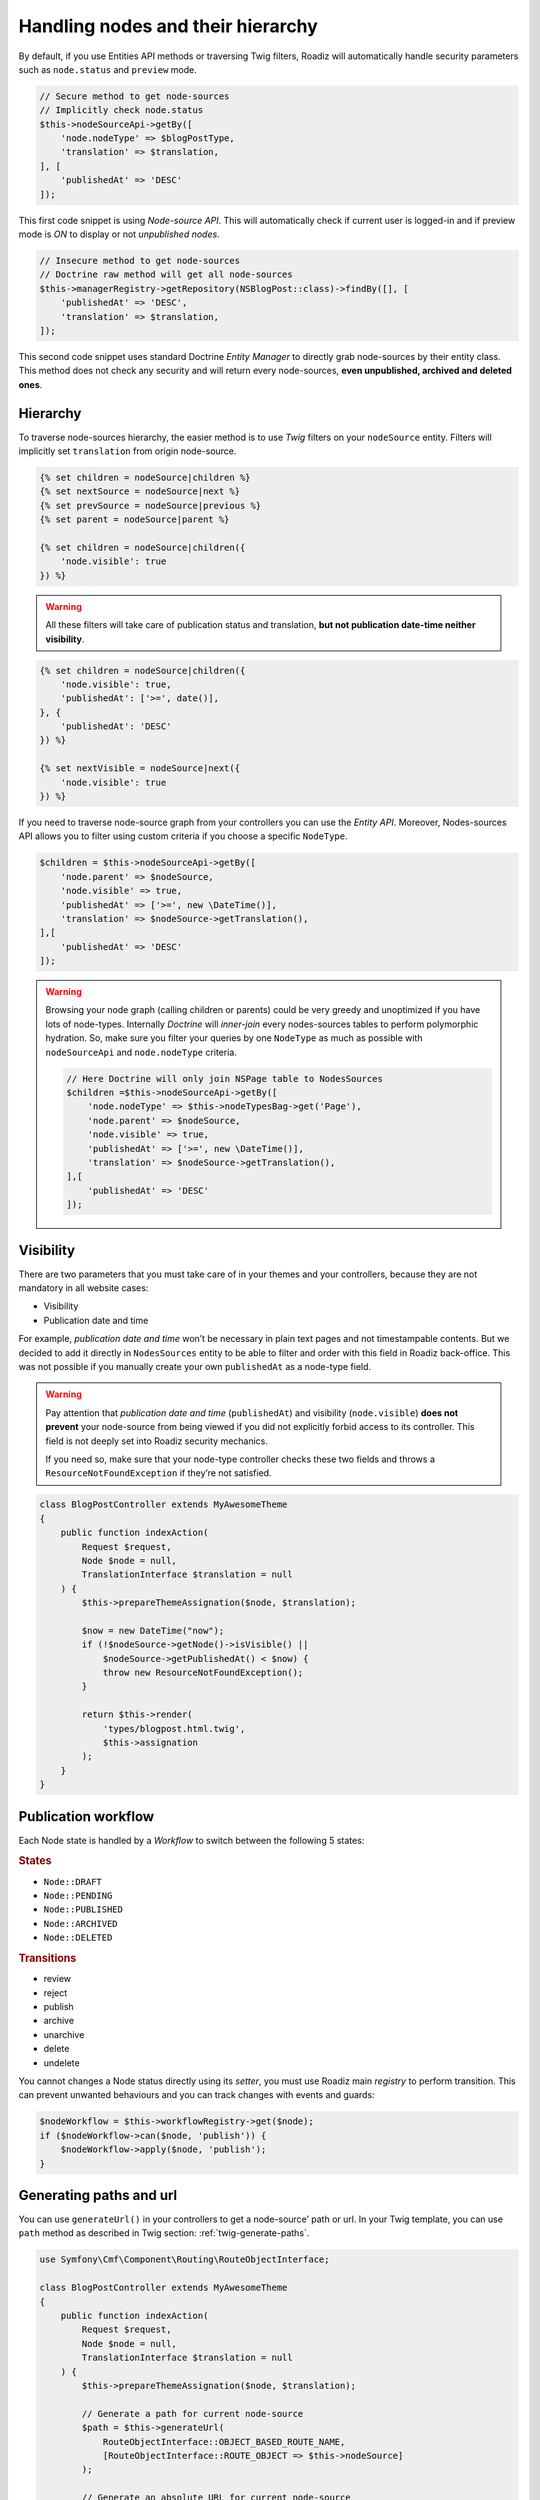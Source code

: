 .. _nodes:

==================================
Handling nodes and their hierarchy
==================================

By default, if you use Entities API methods or traversing Twig filters,
Roadiz will automatically handle security parameters such as ``node.status`` and
``preview`` mode.

.. code-block:: php

    // Secure method to get node-sources
    // Implicitly check node.status
    $this->nodeSourceApi->getBy([
        'node.nodeType' => $blogPostType,
        'translation' => $translation,
    ], [
        'publishedAt' => 'DESC'
    ]);

This first code snippet is using *Node-source API*. This will automatically check if
current user is logged-in and if preview mode is *ON* to display or not *unpublished nodes*.

.. code-block:: php

    // Insecure method to get node-sources
    // Doctrine raw method will get all node-sources
    $this->managerRegistry->getRepository(NSBlogPost::class)->findBy([], [
        'publishedAt' => 'DESC',
        'translation' => $translation,
    ]);

This second code snippet uses standard Doctrine *Entity Manager* to directly grab
node-sources by their entity class. This method does not check any security and will
return every node-sources, **even unpublished, archived and deleted ones**.

Hierarchy
^^^^^^^^^

To traverse node-sources hierarchy, the easier method is to use *Twig* filters
on your ``nodeSource`` entity. Filters will implicitly set ``translation`` from
origin node-source.

.. code-block:: html+jinja

    {% set children = nodeSource|children %}
    {% set nextSource = nodeSource|next %}
    {% set prevSource = nodeSource|previous %}
    {% set parent = nodeSource|parent %}

    {% set children = nodeSource|children({
        'node.visible': true
    }) %}

.. warning::

    All these filters will take care of publication status and translation, **but not publication date-time neither visibility**.

.. code-block:: html+jinja

    {% set children = nodeSource|children({
        'node.visible': true,
        'publishedAt': ['>=', date()],
    }, {
        'publishedAt': 'DESC'
    }) %}

    {% set nextVisible = nodeSource|next({
        'node.visible': true
    }) %}

If you need to traverse node-source graph from your controllers you can use
the *Entity API*. Moreover, Nodes-sources API allows you to filter using custom criteria if you choose a specific ``NodeType``.

.. code-block:: php

    $children = $this->nodeSourceApi->getBy([
        'node.parent' => $nodeSource,
        'node.visible' => true,
        'publishedAt' => ['>=', new \DateTime()],
        'translation' => $nodeSource->getTranslation(),
    ],[
        'publishedAt' => 'DESC'
    ]);

.. warning::

    Browsing your node graph (calling children or parents) could be very greedy and unoptimized if you have lots of node-types. Internally *Doctrine* will *inner-join* every nodes-sources tables to perform polymorphic hydration. So, make sure you filter your queries by one ``NodeType`` as much as possible with ``nodeSourceApi`` and ``node.nodeType`` criteria.

    .. code-block:: php

        // Here Doctrine will only join NSPage table to NodesSources
        $children =$this->nodeSourceApi->getBy([
            'node.nodeType' => $this->nodeTypesBag->get('Page'),
            'node.parent' => $nodeSource,
            'node.visible' => true,
            'publishedAt' => ['>=', new \DateTime()],
            'translation' => $nodeSource->getTranslation(),
        ],[
            'publishedAt' => 'DESC'
        ]);

Visibility
^^^^^^^^^^

There are two parameters that you must take care of in your themes and your
controllers, because they are not mandatory in all website cases:

- Visibility
- Publication date and time

For example, *publication date and time* won’t be necessary in plain text pages and
not timestampable contents. But we decided to add it directly in ``NodesSources``
entity to be able to filter and order with this field in Roadiz back-office.
This was not possible if you manually create your own ``publishedAt`` as a node-type
field.

.. warning::
    Pay attention that *publication date and time* (``publishedAt``) and visibility
    (``node.visible``) **does not prevent** your node-source from being viewed
    if you did not explicitly forbid access to its controller. This field is not
    deeply set into Roadiz security mechanics.

    If you need so, make sure that your node-type controller checks these two
    fields and throws a ``ResourceNotFoundException`` if they’re not satisfied.

.. code-block:: php

    class BlogPostController extends MyAwesomeTheme
    {
        public function indexAction(
            Request $request,
            Node $node = null,
            TranslationInterface $translation = null
        ) {
            $this->prepareThemeAssignation($node, $translation);

            $now = new DateTime("now");
            if (!$nodeSource->getNode()->isVisible() ||
                $nodeSource->getPublishedAt() < $now) {
                throw new ResourceNotFoundException();
            }

            return $this->render(
                'types/blogpost.html.twig',
                $this->assignation
            );
        }
    }

Publication workflow
^^^^^^^^^^^^^^^^^^^^

Each Node state is handled by a *Workflow* to switch between the following 5 states:

.. rubric:: States

- ``Node::DRAFT``
- ``Node::PENDING``
- ``Node::PUBLISHED``
- ``Node::ARCHIVED``
- ``Node::DELETED``

.. rubric:: Transitions

- review
- reject
- publish
- archive
- unarchive
- delete
- undelete

You cannot changes a Node status directly using its *setter*, you must use Roadiz main *registry* to perform
transition. This can prevent unwanted behaviours and you can track changes with events and guards:

.. code-block:: php

    $nodeWorkflow = $this->workflowRegistry->get($node);
    if ($nodeWorkflow->can($node, 'publish')) {
        $nodeWorkflow->apply($node, 'publish');
    }


Generating paths and url
^^^^^^^^^^^^^^^^^^^^^^^^

You can use ``generateUrl()`` in your controllers to get a node-source’ path or url. In your Twig template, you can use ``path`` method as described in Twig section: :ref:`twig-generate-paths`.

.. code-block:: php

    use Symfony\Cmf\Component\Routing\RouteObjectInterface;

    class BlogPostController extends MyAwesomeTheme
    {
        public function indexAction(
            Request $request,
            Node $node = null,
            TranslationInterface $translation = null
        ) {
            $this->prepareThemeAssignation($node, $translation);

            // Generate a path for current node-source
            $path = $this->generateUrl(
                RouteObjectInterface::OBJECT_BASED_ROUTE_NAME,
                [RouteObjectInterface::ROUTE_OBJECT => $this->nodeSource]
            );

            // Generate an absolute URL for current node-source
            $absoluteUrl =  $this->generateUrl(
                RouteObjectInterface::OBJECT_BASED_ROUTE_NAME,
                [RouteObjectInterface::ROUTE_OBJECT => $this->nodeSource],
                UrlGeneratorInterface::ABSOLUTE_URL
            );
        }
    }

.. _override_default_path:

Overriding default node-source path generation
----------------------------------------------

You can override default node-source path generation in order to use ``{{ path() }}`` method
in your *Twig* templates but with a custom logic. For example, you have a ``Link`` node-type
which purpose only is to link to an other node in your website. When you call *path* or *URL*
generation on it, you should prefer getting its linked node path, so you can listen
to ``RZ\Roadiz\CoreBundle\Event\NodesSources\NodesSourcesPathGeneratingEvent:class`` event and stop propagation to return
your linked node path instead of your *link* node path.

.. code-block:: php

    use GeneratedNodeSources\NSLink;
    use Symfony\Component\EventDispatcher\EventDispatcherInterface;
    use Symfony\Component\EventDispatcher\EventSubscriberInterface;
    use RZ\Roadiz\CoreBundle\Event\NodesSources\NodesSourcesPathGeneratingEvent;

    class LinkPathGeneratingEventListener implements EventSubscriberInterface
    {
        public static function getSubscribedEvents(): array
        {
            return [
                NodesSourcesPathGeneratingEvent:class => ['onLinkPathGeneration']
            ];
        }

        /**
         * @param NodesSourcesPathGeneratingEvent $event
         * @param string                          $eventName
         * @param EventDispatcherInterface        $dispatcher
         */
        public function onLinkPathGeneration(
            NodesSourcesPathGeneratingEvent $event,
            $eventName,
            EventDispatcherInterface $dispatcher
        ) {
            $nodeSource = $event->getNodeSource();

            if ($nodeSource instanceof NSLink) {
                if (filter_var($nodeSource->getExternalUrl(), FILTER_VALIDATE_URL)) {
                    /*
                     * If editor linked to an external link
                     */
                    $event->stopPropagation();
                    $event->setComplete(true);
                    $event->setContainsScheme(true); // Tells router not to prepend protocol and host to current URL
                    $event->setPath($nodeSource->getExternalUrl());
                } elseif (count($nodeSource->getNodeReferenceSources()) > 0 &&
                    null !== $linkedSource = $nodeSource->getNodeReferenceSources()[0]) {
                    /*
                     * If editor linked to an internal page through a node reference
                     */
                    /** @var FilterNodeSourcePathEvent $subEvent */
                    $subEvent = clone $event;
                    $subEvent->setNodeSource($linkedSource);
                    /*
                     * Dispatch a path generation again for linked node-source.
                     */
                    $dispatcher->dispatch($subEvent);
                    /*
                     * Fill main event with sub-event data
                     */
                    $event->setPath($subEvent->getPath());
                    $event->setComplete($subEvent->isComplete());
                    $event->setParameters($subEvent->getParameters());
                    $event->setContainsScheme($subEvent->containsScheme());
                    // Stop propagation AFTER sub-event was dispatched not to prevent it to perform.
                    $event->stopPropagation();
                }
            }
        }
    }


